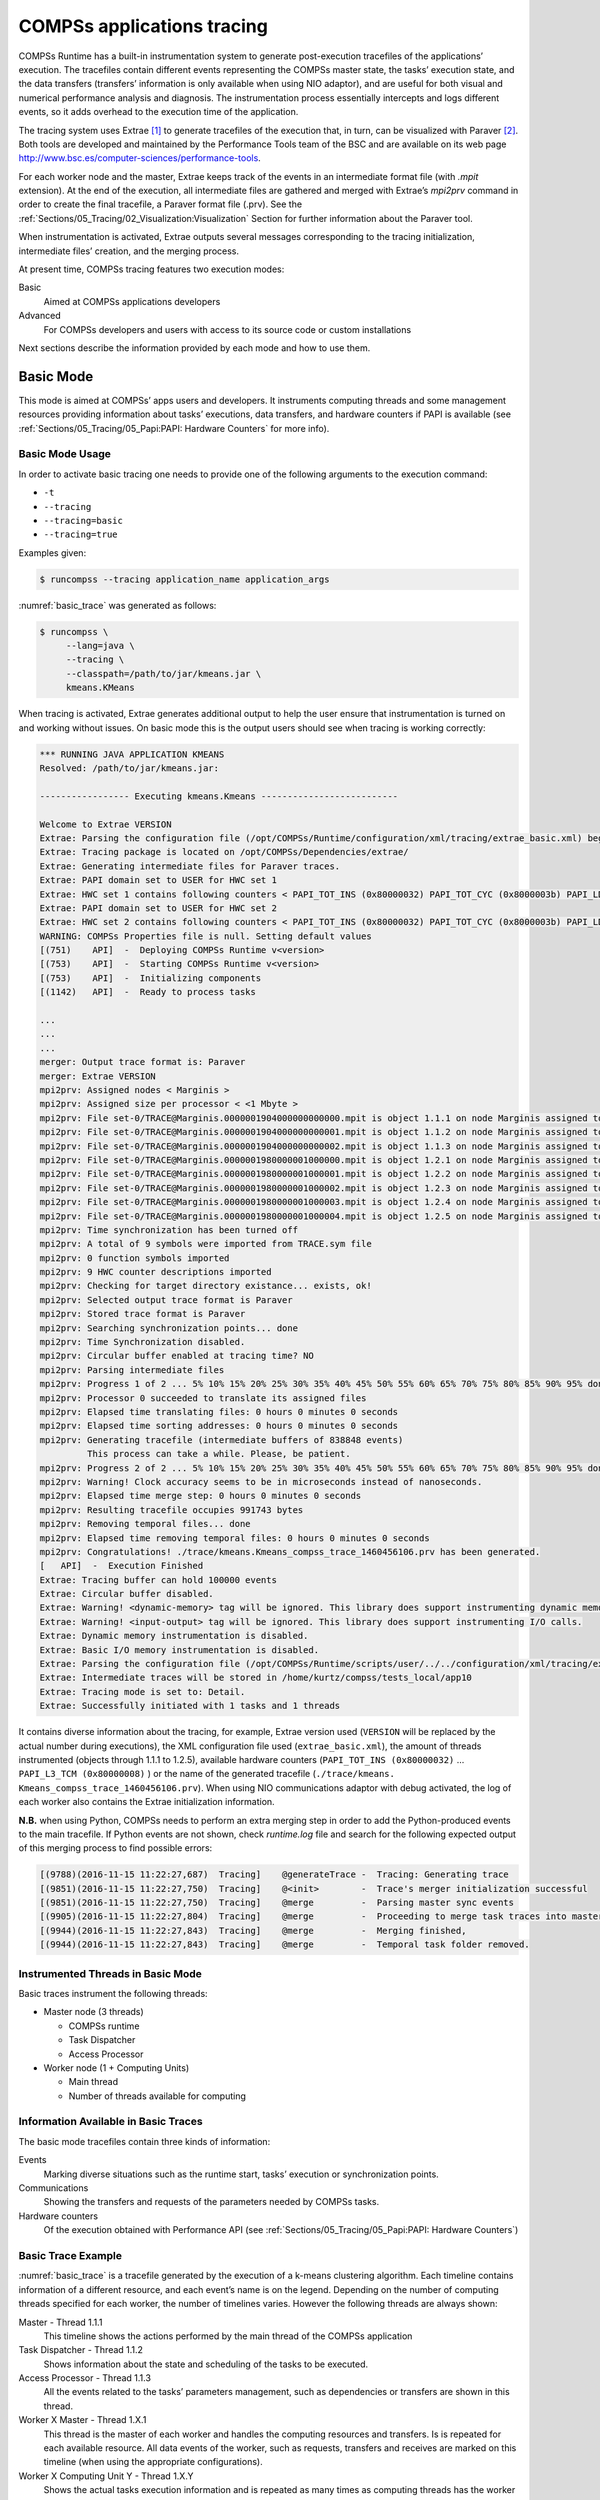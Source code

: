 COMPSs applications tracing
===========================

COMPSs Runtime has a built-in instrumentation system to generate
post-execution tracefiles of the applications’ execution. The tracefiles
contain different events representing the COMPSs master state, the
tasks’ execution state, and the data transfers (transfers’ information
is only available when using NIO adaptor), and are useful for both
visual and numerical performance analysis and diagnosis. The
instrumentation process essentially intercepts and logs different
events, so it adds overhead to the execution time of the application.

The tracing system uses Extrae [1]_ to generate tracefiles of the execution
that, in turn, can be visualized with Paraver [2]_. Both tools are developed
and maintained by the Performance Tools team of the BSC and are
available on its web page
http://www.bsc.es/computer-sciences/performance-tools.

For each worker node and the master, Extrae keeps track of the events in
an intermediate format file (with *.mpit* extension). At the end of the
execution, all intermediate files are gathered and merged with Extrae’s
*mpi2prv* command in order to create the final tracefile, a Paraver
format file (.prv). See the :ref:`Sections/05_Tracing/02_Visualization:Visualization`
Section for further information about the Paraver tool.

When instrumentation is activated, Extrae outputs several messages
corresponding to the tracing initialization, intermediate files’
creation, and the merging process.

At present time, COMPSs tracing features two execution modes:

Basic
    Aimed at COMPSs applications developers

Advanced
    For COMPSs developers and users with access to its source code or
    custom installations

Next sections describe the information provided by each mode and how to
use them.

Basic Mode
----------

This mode is aimed at COMPSs’ apps users and developers. It instruments
computing threads and some management resources providing information
about tasks’ executions, data transfers, and hardware counters if PAPI
is available (see :ref:`Sections/05_Tracing/05_Papi:PAPI: Hardware Counters` for more info).

Basic Mode Usage
~~~~~~~~~~~~~~~~

In order to activate basic tracing one needs to provide one of the
following arguments to the execution command:

-  ``-t``

-  ``--tracing``

-  ``--tracing=basic``

-  ``--tracing=true``

Examples given:

.. code-block:: console

    $ runcompss --tracing application_name application_args

:numref:`basic_trace` was generated as follows:

.. code-block:: console

    $ runcompss \
         --lang=java \
         --tracing \
         --classpath=/path/to/jar/kmeans.jar \
         kmeans.KMeans

When tracing is activated, Extrae generates additional output to help
the user ensure that instrumentation is turned on and working without
issues. On basic mode this is the output users should see when tracing
is working correctly:

.. code-block:: console

    *** RUNNING JAVA APPLICATION KMEANS
    Resolved: /path/to/jar/kmeans.jar:

    ----------------- Executing kmeans.Kmeans --------------------------

    Welcome to Extrae VERSION
    Extrae: Parsing the configuration file (/opt/COMPSs/Runtime/configuration/xml/tracing/extrae_basic.xml) begins
    Extrae: Tracing package is located on /opt/COMPSs/Dependencies/extrae/
    Extrae: Generating intermediate files for Paraver traces.
    Extrae: PAPI domain set to USER for HWC set 1
    Extrae: HWC set 1 contains following counters < PAPI_TOT_INS (0x80000032) PAPI_TOT_CYC (0x8000003b) PAPI_LD_INS (0x80000035) PAPI_SR_INS (0x80000036) > - changing every 500000000 nanoseconds
    Extrae: PAPI domain set to USER for HWC set 2
    Extrae: HWC set 2 contains following counters < PAPI_TOT_INS (0x80000032) PAPI_TOT_CYC (0x8000003b) PAPI_LD_INS (0x80000035) PAPI_SR_INS (0x80000036) PAPI_L2_DCM (0x80000002) > - changing every 500000000 nanoseconds
    WARNING: COMPSs Properties file is null. Setting default values
    [(751)    API]  -  Deploying COMPSs Runtime v<version>
    [(753)    API]  -  Starting COMPSs Runtime v<version>
    [(753)    API]  -  Initializing components
    [(1142)   API]  -  Ready to process tasks

    ...
    ...
    ...
    merger: Output trace format is: Paraver
    merger: Extrae VERSION
    mpi2prv: Assigned nodes < Marginis >
    mpi2prv: Assigned size per processor < <1 Mbyte >
    mpi2prv: File set-0/TRACE@Marginis.0000001904000000000000.mpit is object 1.1.1 on node Marginis assigned to processor 0
    mpi2prv: File set-0/TRACE@Marginis.0000001904000000000001.mpit is object 1.1.2 on node Marginis assigned to processor 0
    mpi2prv: File set-0/TRACE@Marginis.0000001904000000000002.mpit is object 1.1.3 on node Marginis assigned to processor 0
    mpi2prv: File set-0/TRACE@Marginis.0000001980000001000000.mpit is object 1.2.1 on node Marginis assigned to processor 0
    mpi2prv: File set-0/TRACE@Marginis.0000001980000001000001.mpit is object 1.2.2 on node Marginis assigned to processor 0
    mpi2prv: File set-0/TRACE@Marginis.0000001980000001000002.mpit is object 1.2.3 on node Marginis assigned to processor 0
    mpi2prv: File set-0/TRACE@Marginis.0000001980000001000003.mpit is object 1.2.4 on node Marginis assigned to processor 0
    mpi2prv: File set-0/TRACE@Marginis.0000001980000001000004.mpit is object 1.2.5 on node Marginis assigned to processor 0
    mpi2prv: Time synchronization has been turned off
    mpi2prv: A total of 9 symbols were imported from TRACE.sym file
    mpi2prv: 0 function symbols imported
    mpi2prv: 9 HWC counter descriptions imported
    mpi2prv: Checking for target directory existance... exists, ok!
    mpi2prv: Selected output trace format is Paraver
    mpi2prv: Stored trace format is Paraver
    mpi2prv: Searching synchronization points... done
    mpi2prv: Time Synchronization disabled.
    mpi2prv: Circular buffer enabled at tracing time? NO
    mpi2prv: Parsing intermediate files
    mpi2prv: Progress 1 of 2 ... 5% 10% 15% 20% 25% 30% 35% 40% 45% 50% 55% 60% 65% 70% 75% 80% 85% 90% 95% done
    mpi2prv: Processor 0 succeeded to translate its assigned files
    mpi2prv: Elapsed time translating files: 0 hours 0 minutes 0 seconds
    mpi2prv: Elapsed time sorting addresses: 0 hours 0 minutes 0 seconds
    mpi2prv: Generating tracefile (intermediate buffers of 838848 events)
             This process can take a while. Please, be patient.
    mpi2prv: Progress 2 of 2 ... 5% 10% 15% 20% 25% 30% 35% 40% 45% 50% 55% 60% 65% 70% 75% 80% 85% 90% 95% done
    mpi2prv: Warning! Clock accuracy seems to be in microseconds instead of nanoseconds.
    mpi2prv: Elapsed time merge step: 0 hours 0 minutes 0 seconds
    mpi2prv: Resulting tracefile occupies 991743 bytes
    mpi2prv: Removing temporal files... done
    mpi2prv: Elapsed time removing temporal files: 0 hours 0 minutes 0 seconds
    mpi2prv: Congratulations! ./trace/kmeans.Kmeans_compss_trace_1460456106.prv has been generated.
    [   API]  -  Execution Finished
    Extrae: Tracing buffer can hold 100000 events
    Extrae: Circular buffer disabled.
    Extrae: Warning! <dynamic-memory> tag will be ignored. This library does support instrumenting dynamic memory calls.
    Extrae: Warning! <input-output> tag will be ignored. This library does support instrumenting I/O calls.
    Extrae: Dynamic memory instrumentation is disabled.
    Extrae: Basic I/O memory instrumentation is disabled.
    Extrae: Parsing the configuration file (/opt/COMPSs/Runtime/scripts/user/../../configuration/xml/tracing/extrae_basic.xml) has ended
    Extrae: Intermediate traces will be stored in /home/kurtz/compss/tests_local/app10
    Extrae: Tracing mode is set to: Detail.
    Extrae: Successfully initiated with 1 tasks and 1 threads

It contains diverse information about the tracing, for example, Extrae
version used (``VERSION`` will be replaced by the actual number during
executions), the XML configuration file used (``extrae_basic.xml``), the
amount of threads instrumented (objects through 1.1.1 to 1.2.5),
available hardware counters (``PAPI_TOT_INS (0x80000032)`` ...
``PAPI_L3_TCM (0x80000008)`` ) or the name of the generated tracefile
(``./trace/kmeans.`` ``Kmeans_compss_trace_1460456106.prv``). When using
NIO communications adaptor with debug activated, the log of each worker
also contains the Extrae initialization information.

**N.B.** when using Python, COMPSs needs to perform an extra merging
step in order to add the Python-produced events to the main tracefile.
If Python events are not shown, check *runtime.log* file and search for
the following expected output of this merging process to find possible
errors:

.. code-block:: console

    [(9788)(2016-11-15 11:22:27,687)  Tracing]    @generateTrace -  Tracing: Generating trace
    [(9851)(2016-11-15 11:22:27,750)  Tracing]    @<init>        -  Trace's merger initialization successful
    [(9851)(2016-11-15 11:22:27,750)  Tracing]    @merge         -  Parsing master sync events
    [(9905)(2016-11-15 11:22:27,804)  Tracing]    @merge         -  Proceeding to merge task traces into master
    [(9944)(2016-11-15 11:22:27,843)  Tracing]    @merge         -  Merging finished,
    [(9944)(2016-11-15 11:22:27,843)  Tracing]    @merge         -  Temporal task folder removed.

Instrumented Threads in Basic Mode
~~~~~~~~~~~~~~~~~~~~~~~~~~~~~~~~~~

Basic traces instrument the following threads:

-  Master node (3 threads)

   -  COMPSs runtime

   -  Task Dispatcher

   -  Access Processor

-  Worker node (1 + Computing Units)

   -  Main thread

   -  Number of threads available for computing

Information Available in Basic Traces
~~~~~~~~~~~~~~~~~~~~~~~~~~~~~~~~~~~~~

The basic mode tracefiles contain three kinds of information:

Events
    Marking diverse situations such as the runtime start, tasks’
    execution or synchronization points.

Communications
    Showing the transfers and requests of the parameters needed by
    COMPSs tasks.

Hardware counters
    Of the execution obtained with Performance API (see
    :ref:`Sections/05_Tracing/05_Papi:PAPI: Hardware Counters`)

Basic Trace Example
~~~~~~~~~~~~~~~~~~~

:numref:`basic_trace` is a tracefile generated by the execution of a
k-means clustering algorithm. Each timeline contains information of a
different resource, and each event’s name is on the legend. Depending on
the number of computing threads specified for each worker, the number of
timelines varies. However the following threads are always shown:

Master - Thread 1.1.1
    This timeline shows the actions performed by the main thread of
    the COMPSs application

Task Dispatcher - Thread 1.1.2
    Shows information about the state and scheduling of the tasks to
    be executed.

Access Processor - Thread 1.1.3
    All the events related to the tasks’ parameters management, such
    as dependencies or transfers are shown in this thread.

Worker X Master - Thread 1.X.1
    This thread is the master of each worker and handles the computing
    resources and transfers. Is is repeated for each available
    resource. All data events of the worker, such as requests,
    transfers and receives are marked on this timeline (when using the
    appropriate configurations).

Worker X Computing Unit Y - Thread 1.X.Y
    Shows the actual tasks execution information and is repeated as
    many times as computing threads has the worker X


.. figure:: ./Figures/basic.png
   :name: basic_trace
   :alt: Basic mode tracefile for a k-means algorithm visualized with compss_runtime.cfg
   :align: center
   :width: 100.0%

   Basic mode tracefile for a k-means algorithm visualized with compss_runtime.cfg

Advanced Mode
-------------

This mode is for more advanced COMPSs’ users and developers who want
to customize further the information provided by the tracing or need
rawer information like pthreads calls or Java garbage collection. With
it, every single thread created during the execution is traced.

**N.B.:** The extra information provided by the advanced mode is only
available on the workers when using NIO adaptor.

Advanced Mode Usage
~~~~~~~~~~~~~~~~~~~

In order to activate the advanced tracing add the following option to
the execution:

-  ``--tracing=advanced``

Examples given:

.. code-block:: console

    $ runcompss --tracing=advanced application_name application_args

:numref:`advanced_trace` was generated as follows:

.. code-block:: console

    $ runcompss \
         --lang=java \
         --tracing=advanced \
         --classpath=/path/to/jar/kmeans.jar \
         kmeans.KMeans

When advanced tracing is activated, the configuration file reported on
the output is *extrae_advanced.xml*.

.. code-block:: console

    *** RUNNING JAVA APPLICATION KMEANS
    ...
    ...
    ...
    Welcome to Extrae VERSION
    Extrae: Parsing the configuration file (/opt/COMPSs/Runtime/scripts/user/../../configuration/xml/tracing/extrae_advanced.xml) begins

This is the default file used for advanced tracing. However, advanced
users can modify it in order to customize the information provided by
Extrae. The configuration file is read first by the master on the
*runcompss* script. When using NIO adaptor for communication, the
configuration file is also read when each worker is started (on
*persistent_worker.sh* or *persistent_worker_starter.sh* depending on
the execution environment).

If the default file is modified, the changes always affect the master,
and also the workers when using NIO. Modifying the scripts which turn on
the master and the workers is possible to achieve different
instrumentations for master/workers. However, not all Extrae available
XML configurations work with COMPSs, some of them can make the runtime
or workers crash so modify them at your discretion and risk. More
information about instrumentation XML configurations on Extrae User
Guide at:
https://www.bsc.es/computer-sciences/performance-tools/trace-generation/extrae/extrae-user-guide.

Instrumented Threads in Advanced Mode
~~~~~~~~~~~~~~~~~~~~~~~~~~~~~~~~~~~~~

Advanced mode instruments all the pthreads created during the
application execution. It contains all the threads shown on basic traces
plus extra ones used to call command-line commands, I/O streams managers
and all actions which create a new process. Due to the temporal nature
of many of this threads, they may contain little information or appear
just at specific parts of the execution pipeline.

Information Available in Advanced Traces
~~~~~~~~~~~~~~~~~~~~~~~~~~~~~~~~~~~~~~~~

The advanced mode tracefiles contain the same information as the basic
ones:

Events
    Marking diverse situations such as the runtime start, tasks’
    execution or synchronization points.

Communications
    Showing the transfers and requests of the parameters needed by
    COMPSs tasks.

Hardware counters
    Of the execution obtained with Performance API (see
    :ref:`Sections/05_Tracing/05_Papi:PAPI: Hardware Counters`)

Advanced Trace Example
~~~~~~~~~~~~~~~~~~~~~~

Figure :numref:`advanced_trace` shows the total completed instructions for
a sample program executed with the advanced tracing mode. Note that the
thread - resource correspondence described on the basic trace example is
no longer static and thus cannot be inferred. Nonetheless, they can be
found thanks to the named events shown in other configurations such as
*compss_runtime.cfg*.

.. figure:: ./Figures/advanced.png
   :name: advanced_trace
   :alt: Advanced mode tracefile for a testing program showing the total completed instructions
   :align: center
   :width: 100.0%

   Advanced mode tracefile for a testing program showing the total completed instructions

For further information about Extrae, please visit the following site:

http://www.bsc.es/computer-science/extrae

Custom Installation and Configuration
-------------------------------------

Custom Extrae
~~~~~~~~~~~~~

COMPSs uses the environment variable ``EXTRAE_HOME`` to get the
reference to its installation directory (by default:
``/opt/COMPSs/Dependencies/extrae`` ). However, if the variable is
already defined once the runtime is started, COMPSs will not override
it. User can take advantage of this fact in order to use custom extrae
installations. Just set the ``EXTRAE_HOME`` environment variable to
the directory where your custom package is, and make sure that it is
also set for the worker’s environment.
Be aware that using different Extrae packages can break the runtime
and executions so you may change it at your own risk.

Custom Configuration file
~~~~~~~~~~~~~~~~~~~~~~~~~

COMPSs offers the possibility to specify an extrae custom configuration
file in order to harness all the tracing capabilities further tailoring
which information about the execution is displayed. To do so just pass
the file as an execution parameter as follows:

``--extrae_config_file=/path/to/config/file.xml``

The configuration file must be in a shared disk between all COMPSs
workers because a file’s copy is not distributed among them, just the
path to that file.


.. [1]
   For more information: https://www.bsc.es/computer-sciences/extrae

.. [2]
   For more information: https://www.bsc.es/computer-sciences/performance-tools/paraver
